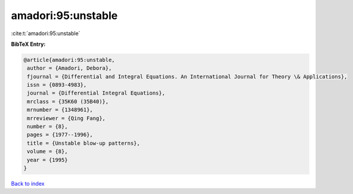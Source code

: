 amadori:95:unstable
===================

:cite:t:`amadori:95:unstable`

**BibTeX Entry:**

.. code-block:: bibtex

   @article{amadori:95:unstable,
    author = {Amadori, Debora},
    fjournal = {Differential and Integral Equations. An International Journal for Theory \& Applications},
    issn = {0893-4983},
    journal = {Differential Integral Equations},
    mrclass = {35K60 (35B40)},
    mrnumber = {1348961},
    mrreviewer = {Qing Fang},
    number = {8},
    pages = {1977--1996},
    title = {Unstable blow-up patterns},
    volume = {8},
    year = {1995}
   }

`Back to index <../By-Cite-Keys.html>`_
